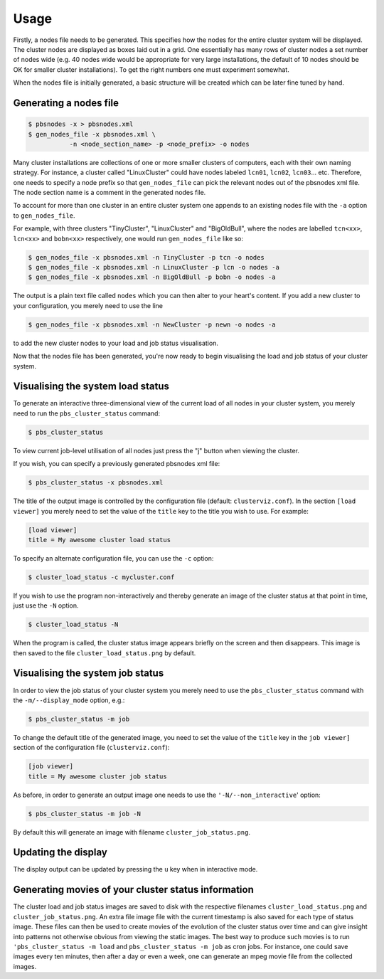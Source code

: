 --------------------------------------------------------------------------
Usage
--------------------------------------------------------------------------

Firstly, a nodes file needs to be generated.  This specifies how the nodes
for the entire cluster system will be displayed.  The cluster nodes are
displayed as boxes laid out in a grid.  One essentially has many rows of
cluster nodes a set number of nodes wide (e.g. 40 nodes wide would be
appropriate for very large installations, the default of 10 nodes should be
OK for smaller cluster installations).  To get the right numbers one must
experiment somewhat.  

When the nodes file is initially generated, a basic structure will be
created which can be later fine tuned by hand.

***********************
Generating a nodes file
***********************

.. code-block:: bash

   $ pbsnodes -x > pbsnodes.xml
   $ gen_nodes_file -x pbsnodes.xml \
              -n <node_section_name> -p <node_prefix> -o nodes

Many cluster installations are collections of one or more smaller clusters
of computers, each with their own naming strategy.  For instance, a cluster
called "LinuxCluster" could have nodes labeled ``lcn01``, ``lcn02``, ``lcn03``... etc.
Therefore, one needs to specify a node prefix so that ``gen_nodes_file`` can
pick the relevant nodes out of the pbsnodes xml file.  The node section name
is a comment in the generated nodes file.

To account for more than one cluster in an entire cluster system one appends
to an existing nodes file with the ``-a`` option to ``gen_nodes_file``.

For example, with three clusters "TinyCluster", "LinuxCluster" and
"BigOldBull", where the nodes are labelled ``tcn<xx>``, ``lcn<xx>`` and ``bobn<xx>``
respectively, one would run ``gen_nodes_file`` like so:

.. code-block:: bash

   $ gen_nodes_file -x pbsnodes.xml -n TinyCluster -p tcn -o nodes
   $ gen_nodes_file -x pbsnodes.xml -n LinuxCluster -p lcn -o nodes -a
   $ gen_nodes_file -x pbsnodes.xml -n BigOldBull -p bobn -o nodes -a

The output is a plain text file called ``nodes`` which you can then alter to
your heart's content.  If you add a new cluster to your configuration, you
merely need to use the line

.. code-block:: bash

   $ gen_nodes_file -x pbsnodes.xml -n NewCluster -p newn -o nodes -a

to add the new cluster nodes to your load and job status visualisation.

Now that the nodes file has been generated, you're now ready to begin
visualising the load and job status of your cluster system.

**********************************
Visualising the system load status
**********************************

To generate an interactive three-dimensional view of the current load of all
nodes in your cluster system, you merely need to run the ``pbs_cluster_status``
command:

.. code-block:: bash

   $ pbs_cluster_status

To view current job-level utilisation of all nodes just press the "j" button
when viewing the cluster.

If you wish, you can specify a previously generated pbsnodes xml file:

.. code-block:: bash

   $ pbs_cluster_status -x pbsnodes.xml

The title of the output image is controlled by the configuration file
(default: ``clusterviz.conf``).  In the section ``[load viewer]`` you merely
need to set the value of the ``title`` key to the title you wish to use.
For example:

.. code-block:: ini

    [load viewer]
    title = My awesome cluster load status

To specify an alternate configuration file, you can use the ``-c`` option:

.. code-block:: bash

   $ cluster_load_status -c mycluster.conf

If you wish to use the program non-interactively and thereby generate an
image of the cluster status at that point in time, just use the ``-N`` option.

.. code-block:: bash

   $ cluster_load_status -N

When the program is called, the cluster status image appears briefly on the
screen and then disappears.  This image is then saved to the file
``cluster_load_status.png`` by default.

*********************************
Visualising the system job status
*********************************

In order to view the job status of your cluster system you merely need to
use the ``pbs_cluster_status`` command with the ``-m/--display_mode`` option, e.g.:

.. code-block:: bash

   $ pbs_cluster_status -m job

To change the default title of the generated image, you need to set the
value of the ``title`` key in the ``job viewer]`` section of the configuration
file (``clusterviz.conf``):

.. code-block:: ini

    [job viewer]
    title = My awesome cluster job status

As before, in order to generate an output image one needs to use the
``'-N/--non_interactive``' option:

.. code-block:: bash

   $ pbs_cluster_status -m job -N

By default this will generate an image with filename
``cluster_job_status.png``.

********************
Updating the display
********************

The display output can be updated by pressing the ``u`` key when in
interactive mode.

****************************************************
Generating movies of your cluster status information
****************************************************

The cluster load and job status images are saved to disk with the respective
filenames ``cluster_load_status.png`` and ``cluster_job_status.png``.  An
extra file image file with the current timestamp is also saved for each type
of status image.  These files can then be used to create movies of the
evolution of the cluster status over time and can give insight into patterns
not otherwise obvious from viewing the static images.  The best way to
produce such movies is to run ``'pbs_cluster_status -m load`` and
``pbs_cluster_status -m job`` as cron jobs.  For instance, one could save images
every ten minutes, then after a day or even a week, one can generate an mpeg
movie file from the collected images.


